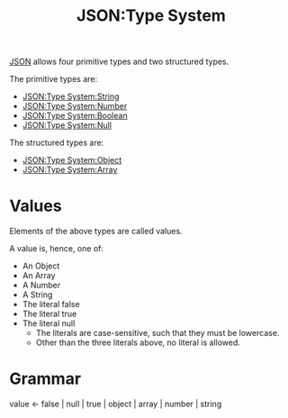 :PROPERTIES:
:ID:       27e965e0-db53-4e39-9f9a-c6e01427701e
:ROAM_REFS: https://www.ietf.org/rfc/rfc4627.html
:END:
#+title: JSON:Type System
#+filetags: :JSON:Type System:

[[id:a51c2cf3-c79d-464d-bc7e-45c8f44c1734][JSON]] allows four primitive types and two structured types.


The primitive types are:

 * [[id:40b19f64-f8b5-49ec-9d7b-f095062801df][JSON:Type System:String]]
 * [[id:18188d0a-f0bd-4e20-84c3-5291da9736c6][JSON:Type System:Number]]
 * [[id:726309c0-c7e7-4650-9f6f-6159a6d10081][JSON:Type System:Boolean]]
 * [[id:f7e11bf7-91ea-46e1-b9c4-643bbe508e06][JSON:Type System:Null]]

The structured types are:

 * [[id:2b6c48db-b918-46db-86be-d1cbdf5f5bef][JSON:Type System:Object]]
 * [[id:efb9cf9c-b39d-4400-844d-3d9c7f5d1c18][JSON:Type System:Array]]

* Values

 Elements of the above types are called values.

 A value is, hence, one of:

  * An Object
  * An Array
  * A Number
  * A String
  * The literal false
  * The literal true
  * The literal null
    - The literals are case-sensitive, such that they must be lowercase.
    - Other than the three literals above, no literal is allowed.

* Grammar

 value <- false | null | true | object | array | number | string
